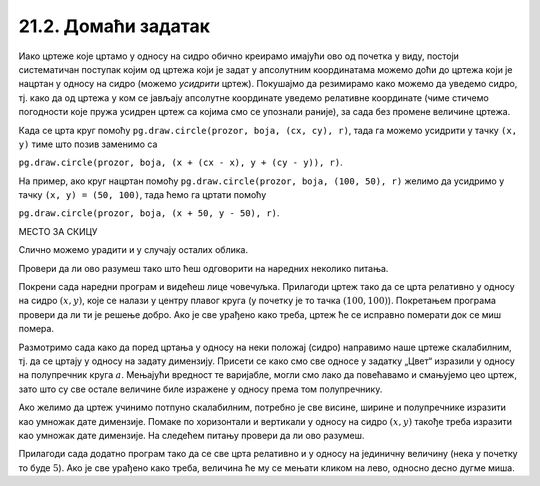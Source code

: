 21.2. Домаћи задатак
====================

Иако цртеже које цртамо у односу на сидро обично креирамо
имајући ово од почетка у виду, постоји систематичан поступак којим од
цртежа који је задат у апсолутним координатама можемо доћи до цртежа
који је нацртан у односу на сидро (можемо *усидрити*
цртеж). Покушајмо да резимирамо како можемо да уведемо сидро,
тј. како да од
цртежа у ком се јављају апсолутне координате уведемо релативне
координате (чиме стичемо погодности
које пружа усидрен цртеж са којима смо се упознали раније), за сада без промене величине цртежа.

Када се црта круг помоћу ``pg.draw.circle(prozor, boja, (cx, cy), r)``, 
тада га можемо усидрити у тачку ``(x, y)`` тиме што позив заменимо са 

``pg.draw.circle(prozor, boja, (x + (cx - x), y + (cy - y)), r)``. 

На пример, ако круг нацртан помоћу ``pg.draw.circle(prozor, boja, (100, 50), r)`` 
желимо да усидримо у тачку ``(x, y) = (50, 100)``, тада ћемо га цртати 
помоћу 

``pg.draw.circle(prozor, boja, (x + 50, y - 50), r)``. 

МЕСТО ЗА СКИЦУ

Слично можемо урадити и у случају осталих облика.
   
Провери да ли ово разумеш тако што ћеш одговорити на наредних неколико
питања.
   
.. mchoice:: pygame_quiz_uvodjenje_sidra
   :multiple_answers:
   :answer_a: pg.draw.circle(prozor, pg.Color("red"), (x, y), 50, 1)
   :answer_b: pg.draw.line(prozor, pg.Color("red"), (x-50, x-50), (150, 150))
   :answer_c: pg.draw.line(prozor, pg.Color("red"), (x+50, y-50), (x-50, y+50))
   :answer_d: pg.draw.rect(prozor, pg.Color("red"), (x-50, y-50, x, y))
   :correct: a,c
   :feedback_a: Тачно
   :feedback_b: Покушај поново
   :feedback_c: Тачно
   :feedback_d: Покушај поново
   
   Желимо да прилагодимо цртеж који се састоји од наредних облика,
   тако да се све црта у односу на сидро са координатама `x=100`,
   `y=100`.
                
   .. activecode:: pygame_quiz_uvodjenje_sidra_code
      :passivecode: true
                    
      pg.draw.circle(prozor, pg.Color("red"), (100, 100), 50, 1)
      pg.draw.line(prozor, pg.Color("red"), (50, 50), (150, 150))
      pg.draw.line(prozor, pg.Color("red"), (150, 50), (50, 150))
      pg.draw.rect(prozor, pg.Color("red"), (50, 50, 100, 100))

   Које наредбе ће бити део прилагођеног цртежа?
      
.. mchoice:: pygame_quiz_uvodjenje_sidra_krug
   :answer_a: pg.draw.circle(prozor, pg.Color("red"), (x, y), 60)
   :answer_b: pg.draw.circle(prozor, pg.Color("red"), (180, 80), 60)
   :answer_c: pg.draw.circle(prozor, pg.Color("red"), (100, 100), 60)
   :answer_d: pg.draw.circle(prozor, pg.Color("red"), (x + 80, y - 20), 60)
   :answer_e: pg.draw.circle(prozor, pg.Color("red"), (x + 180 , y + 80), 60)
   :correct: d
   :feedback_a: Покушај поново
   :feedback_b: Покушај поново
   :feedback_c: Покушај поново
   :feedback_d: Тачно
   :feedback_e: Покушај поново

   Круг нацртан наредбом `pg.draw.circle(prozor, boja, (180, 80), 60)`
   део је цртежа који желимо да прилагодимо тако да му главна тачка
   (сидро) буде одређена променљивама `x=100` и `y=100`. Која
   наредба ће бити део тако прилагођеног цртежа?

Покрени сада наредни програм и видећеш лице човечуљка. Прилагоди цртеж
тако да се црта релативно у односу на сидро :math:`(x, y)`, које се налази у центру
плавог круга (у почетку је то тачка :math:`(100, 100)`).  Покретањем програма
провери да ли ти је решење добро. Ако је све урађено како треба, цртеж
ће се исправно померати док се миш помера.

       
.. activecode:: PyGame_movable
   :nocodelens:
   :enablecopy:
   :modaloutput:
   :playtask:
   :includexsrc: _includes/movable_scalable.py
                 
   def crtanje():
       prozor.fill(pg.Color("white"))
       pg.draw.circle(prozor, pg.Color("blue"), (100, 100), 60)
       pg.draw.circle(prozor, pg.Color("yellow"), (75, 75), 15)
       pg.draw.circle(prozor, pg.Color("black"), (80, 80), 5)
       pg.draw.circle(prozor, pg.Color("yellow"), (125, 75), 15)
       pg.draw.circle(prozor, pg.Color("black"), (120, 80), 5)
       pg.draw.ellipse(prozor, pg.Color("red"), (75, 110, 50, 10))


.. reveal:: PyGame_movable_reveal
   :showtitle: Прикажи решење
   :hidetitle: Сакриј решење

   .. activecode:: PyGame_movable_code
      :passivecode:

      def crtanje():
          prozor.fill(pg.Color("white"))
          pg.draw.circle(prozor, pg.Color("blue"), (x, y), 60)
          pg.draw.circle(prozor, pg.Color("yellow"), (x-25, y-25), 15)
          pg.draw.circle(prozor, pg.Color("black"), (x-20, y-20), 5)
          pg.draw.circle(prozor, pg.Color("yellow"), (x+25, y-25), 15)
          pg.draw.circle(prozor, pg.Color("black"), (x+20, y-20), 5)
          pg.draw.ellipse(prozor, pg.Color("red"), (x-25, y+10, 50, 10))

Размотримо сада како да поред цртања у односу на неки положај 
(сидро) направимо наше цртеже скалабилним, тј. да се цртају у
односу на задату димензију. Присети се како смо све односе у задатку „Цвет“ изразили у односу на 
полупречник круга :math:`a`. Мењајући вредност те варијабле, могли смо лако да повећавамо и смањујемо 
цео цртеж, зато што су све остале величине биле изражене у односу према том полупречнику.

Ако желимо да цртеж учинимо потпуно скалабилним, потребно је све висине, ширине и полупречнике
изразити као умножак дате димензије. Помаке по хоризонтали и вертикали
у односу на сидро :math:`(x, y)` такође треба изразити као умножак дате димензије.
На следећем питању провери да ли ово разумеш.

.. mchoice:: pygame_quiz_uvodjenje_sidra_i_velicine
   :answer_a: pg.draw.circle(prozor, pg.Color("red"), (x, y), 12*a)
   :answer_b: pg.draw.circle(prozor, pg.Color("red"), (x - 36*a, x - 48*a), 12*a)
   :answer_c: pg.draw.circle(prozor, pg.Color("red"), (x + 16*a, y - 4*a), 12*a)
   :answer_d: pg.draw.circle(prozor, pg.Color("red"), (20*a, 20*a), 60)
   :answer_e: pg.draw.circle(prozor, pg.Color("red"), (x + 16*a , y - 4*a), 60)
   :correct: c
   :feedback_a: Покушај поново
   :feedback_b: Покушај поново
   :feedback_c: Тачно
   :feedback_d: Покушај поново
   :feedback_e: Покушај поново

   Круг нацртан наредбом `pg.draw.circle(prozor, boja, (180, 80), 60)`
   део је цртежа који желимо да прилагодимо тако да му главна тачка
   (сидро) буде одређена променљивама `x = 100` и `y = 100`, и да му
   основна величина буде `a=5`. Која наредба ће бити део тако
   прилагођеног цртежа?

          
Прилагоди сада додатно програм тако да се све црта релативно и у
односу на јединичну величину (нека у почетку то буде :math:`5`). Ако
је све урађено како треба, величина ће му се мењати кликом на лево,
односно десно дугме миша.

.. activecode:: PyGame_movable_scalable
   :nocodelens:
   :enablecopy:
   :modaloutput:
   :playtask:
   :includexsrc: _includes/movable_scalable.py
                 
   def crtanje():
       prozor.fill(pg.Color("white"))
       pg.draw.circle(prozor, pg.Color("blue"), (100, 100), 60)
       pg.draw.circle(prozor, pg.Color("yellow"), (75, 75), 15)
       pg.draw.circle(prozor, pg.Color("black"), (80, 80), 5)
       pg.draw.circle(prozor, pg.Color("yellow"), (125, 75), 15)
       pg.draw.circle(prozor, pg.Color("black"), (120, 80), 5)
       pg.draw.ellipse(prozor, pg.Color("red"), (75, 110, 50, 10))


.. reveal:: PyGame_movable_scalable_reveal
   :showtitle: Прикажи решење
   :hidetitle: Сакриј решење

   .. activecode:: PyGame_movable_scalable_code
      :passivecode:

      def crtanje():
          prozor.fill(pg.Color("white"))
          pg.draw.circle(prozor, pg.Color("blue"), (x, y), 12*a)
          pg.draw.circle(prozor, pg.Color("yellow"), (x-5*a, y-5*a), 3*a)
          pg.draw.circle(prozor, pg.Color("black"), (x-4*a, y-4*a), a)
          pg.draw.circle(prozor, pg.Color("yellow"), (x+5*a, y-5*a), 3*a)
          pg.draw.circle(prozor, pg.Color("black"), (x+4*a, y-4*a), a)
          pg.draw.ellipse(prozor, pg.Color("red"), (x-5*a, y+2*a, 10*a, 2*a))
